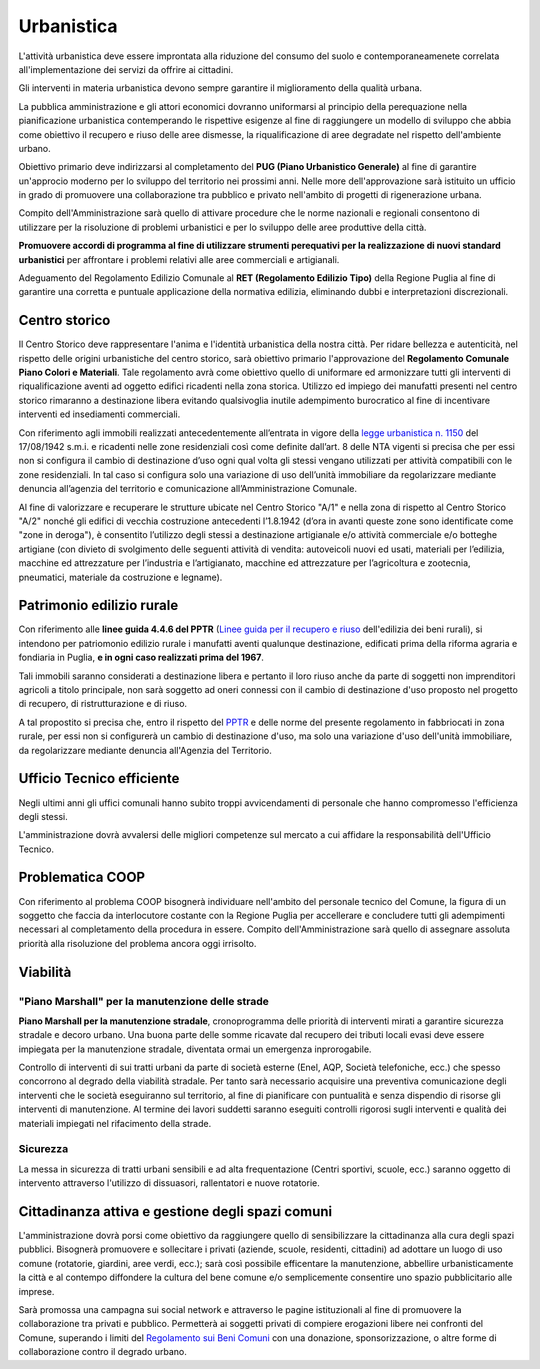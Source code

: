 Urbanistica
===================================
L'attività urbanistica deve essere improntata alla riduzione del consumo del suolo e contemporaneamenete correlata all'implementazione dei servizi da offrire ai cittadini.

Gli interventi in materia urbanistica devono sempre garantire il miglioramento della qualità urbana.

La pubblica amministrazione e gli attori economici dovranno uniformarsi al principio della perequazione nella pianificazione urbanistica contemperando le rispettive esigenze al fine di raggiungere un modello di sviluppo che abbia come obiettivo il recupero e riuso delle aree dismesse, la riqualificazione di aree degradate nel rispetto dell'ambiente urbano.

Obiettivo primario deve indirizzarsi al completamento del **PUG (Piano Urbanistico Generale)** al fine di garantire un'approcio moderno per lo sviluppo del territorio nei prossimi anni.
Nelle more dell'approvazione sarà istituito un ufficio in grado di promuovere una collaborazione tra pubblico e privato nell'ambito di progetti di rigenerazione urbana.

Compito dell'Amministrazione sarà quello di attivare procedure che le norme nazionali e regionali consentono di utilizzare per la risoluzione di problemi urbanistici e per lo sviluppo delle aree produttive della città.

**Promuovere accordi di programma al fine di utilizzare strumenti perequativi per la realizzazione di nuovi standard urbanistici** per affrontare i problemi relativi alle aree commerciali e artigianali.

Adeguamento del Regolamento Edilizio Comunale al **RET (Regolamento Edilizio Tipo)** della Regione Puglia al fine di garantire una corretta e puntuale applicazione della normativa edilizia, eliminando dubbi e interpretazioni discrezionali.

Centro storico
--------------------
Il Centro Storico deve rappresentare l'anima e l'identità urbanistica della nostra città. 
Per ridare bellezza e autenticità, nel rispetto delle origini urbanistiche del centro storico, sarà obiettivo primario l'approvazione del **Regolamento Comunale Piano Colori e Materiali**.
Tale regolamento avrà come obiettivo quello di uniformare ed armonizzare tutti gli interventi di riqualificazione aventi ad oggetto edifici ricadenti nella zona storica.
Utilizzo ed impiego dei manufatti presenti nel centro storico rimaranno a destinazione libera evitando qualsivoglia inutile adempimento burocratico al fine di incentivare interventi ed insediamenti commerciali.

Con riferimento agli immobili realizzati antecedentemente all’entrata in vigore della `legge urbanistica n. 1150`_ del 17/08/1942 s.m.i. e ricadenti nelle zone residenziali così come definite dall’art. 8 delle NTA vigenti si precisa che per essi non si configura il cambio di destinazione d’uso ogni qual volta gli stessi vengano utilizzati per attività compatibili con le zone residenziali. 
In tal caso si configura solo una variazione di uso dell’unità immobiliare da regolarizzare mediante denuncia all’agenzia del territorio e comunicazione all’Amministrazione Comunale.

Al fine di valorizzare e recuperare le strutture ubicate nel Centro Storico "A/1" e nella zona di rispetto al Centro Storico "A/2" nonché gli edifici di vecchia costruzione antecedenti l’1.8.1942 (d’ora in avanti queste zone sono identificate come "zone in deroga"), è consentito l’utilizzo degli stessi a destinazione artigianale e/o attività commerciale e/o botteghe artigiane (con divieto di svolgimento delle seguenti attività di vendita: autoveicoli nuovi ed usati, materiali per l’edilizia, macchine ed attrezzature per l’industria e l’artigianato, macchine ed attrezzature per l’agricoltura e zootecnia, pneumatici, materiale da costruzione e legname).

Patrimonio edilizio rurale
----------------------------
Con riferimento alle **linee guida 4.4.6 del PPTR** (`Linee guida per il recupero e riuso`_ dell'edilizia dei beni rurali), si intendono per patriomonio edilizio rurale i manufatti aventi qualunque destinazione, edificati prima della riforma agraria e fondiaria in Puglia, **e in ogni caso realizzati prima del 1967**.

Tali immobili saranno considerati a destinazione libera e pertanto il loro riuso anche da parte di soggetti non imprenditori agricoli a titolo principale, non sarà soggetto ad oneri connessi con il cambio di destinazione d'uso proposto nel progetto di recupero, di ristrutturazione e di riuso.

A tal propostito si precisa che, entro il rispetto del `PPTR`_ e delle norme del presente regolamento in fabbriocati in  zona rurale, per essi non si configurerà un cambio di destinazione d'uso, ma solo una variazione d'uso dell'unità immobiliare, da regolarizzare mediante denuncia all'Agenzia del Territorio. 

Ufficio Tecnico efficiente
-----------------------------
Negli ultimi anni gli uffici comunali hanno subito troppi avvicendamenti di personale che hanno compromesso l'efficienza degli stessi. 

L'amministrazione dovrà avvalersi delle migliori competenze sul mercato a cui affidare la responsabilità dell'Ufficio Tecnico. 

Problematica COOP 
---------------------
Con riferimento al problema COOP bisognerà individuare nell'ambito del personale tecnico del Comune, la figura di un soggetto che faccia da interlocutore costante con la Regione Puglia per accellerare e concludere tutti gli adempimenti necessari al completamento della procedura in essere.
Compito dell'Amministrazione sarà quello di assegnare assoluta priorità alla risoluzione del problema ancora oggi irrisolto.

Viabilità
-------------------

''''''''''''''''''''''''''''''''''''''''''''''''''''''''''''''''''''''''''''''
"Piano Marshall" per la manutenzione delle strade
''''''''''''''''''''''''''''''''''''''''''''''''''''''''''''''''''''''''''''''
**Piano Marshall per la manutenzione stradale**, cronoprogramma delle priorità di interventi mirati a garantire sicurezza stradale e decoro urbano. 
Una buona parte delle somme ricavate dal recupero dei tributi locali evasi deve essere impiegata per la manutenzione stradale, diventata ormai un emergenza inprorogabile. 

Controllo di interventi di sui tratti urbani da parte di società esterne (Enel, AQP, Società telefoniche, ecc.) che spesso concorrono al degrado della viabilità stradale. 
Per tanto sarà necessario acquisire una preventiva comunicazione degli interventi che le società eseguiranno sul territorio, al fine di pianificare con puntualità e senza dispendio di risorse gli interventi di manutenzione.
Al termine dei lavori suddetti saranno eseguiti controlli rigorosi sugli interventi e qualità dei materiali impiegati nel rifacimento della strade.

.. image:: ./_images/buca_1.jpg
  :width: 100%
  :alt: Urbanistica
  :align: center

'''''''''''''''''''''''''''''''''''''''
Sicurezza
'''''''''''''''''''''''''''''''''''''''
La messa in sicurezza di tratti urbani sensibili e ad alta frequentazione (Centri sportivi, scuole, ecc.) saranno oggetto di intervento attraverso l'utilizzo di dissuasori, rallentatori e nuove rotatorie.

.. image:: ./_images/rallentatore_2.jpg
  :width: 100%
  :alt: Urbanistica
  :align: center

.. image:: ./_images/viale_einaudi.jpg
  :width: 100%
  :alt: Urbanistica
  :align: center

Cittadinanza attiva e gestione degli spazi comuni
---------------------------------------------------
L'amministrazione dovrà porsi come obiettivo da raggiungere quello di sensibilizzare la cittadinanza alla cura degli spazi pubblici.
Bisognerà promuovere e sollecitare i privati (aziende, scuole, residenti, cittadini) ad adottare un luogo di uso comune (rotatorie, giardini, aree verdi, ecc.); sarà così possibile efficentare la manutenzione, abbellire urbanisticamente la città e al contempo diffondere la cultura del bene comune e/o semplicemente consentire uno spazio pubblicitario alle imprese.

Sarà promossa una campagna sui social network e attraverso le pagine istituzionali al fine di promuovere la collaborazione tra privati e pubblico. 
Permetterà ai soggetti privati di compiere erogazioni libere nei confronti del Comune, superando i limiti del `Regolamento sui Beni Comuni`_ con una donazione, sponsorizzazione, o altre forme di collaborazione contro il degrado urbano.

.. _Regolamento sui Beni Comuni: http://www.comune.gioiadelcolle.ba.it/cms/files/c0b3f884-3f80-4495-9c06-691639a435c2
.. _Linee guida per il recupero e riuso: http://paesaggio.regione.puglia.it/PPTR_2013_07/4._Lo%20scenario%20strategico/4.4_Linee%20guida/4.4.6_Manufatti%20rurali.pdf
.. _PPTR: https://www.paesaggiopuglia.it/pptr/tutti-gli-elaborati-del-pptr/4-lo-scenario-strategico.html
.. _legge urbanistica n. 1150: http://www.legislazionetecnica.it/52228/fonte/l-17-08-1942-n-1150
